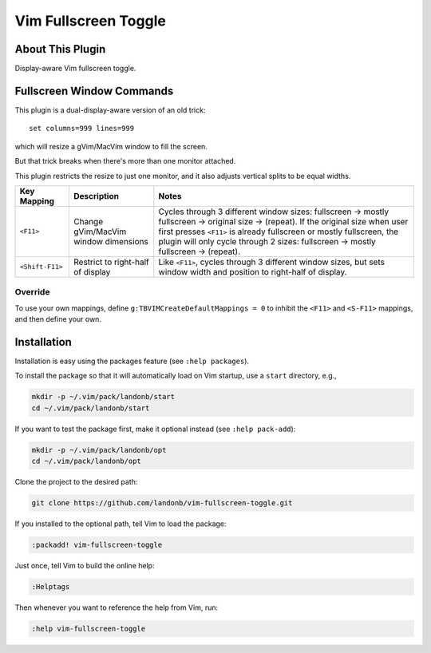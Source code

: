 #####################
Vim Fullscreen Toggle
#####################

About This Plugin
=================

Display-aware Vim fullscreen toggle.

Fullscreen Window Commands
==========================

This plugin is a dual-display-aware version of an old trick::

  set columns=999 lines=999

which will resize a gVim/MacVim window to fill the screen.

But that trick breaks when there's more than one monitor attached.

This plugin restricts the resize to just one monitor, and
it also adjusts vertical splits to be equal widths.

===========================  ============================  ==============================================================================
 Key Mapping                  Description                   Notes
===========================  ============================  ==============================================================================
 ``<F11>``                    Change gVim/MacVim            Cycles through 3 different window sizes:
                              window dimensions             fullscreen → mostly fullscreen → original size → (repeat).
                                                            If the original size when user first presses ``<F11>``
                                                            is already fullscreen or mostly fullscreen, the plugin
                                                            will only cycle through 2 sizes: fullscreen → mostly fullscreen → (repeat).
---------------------------  ----------------------------  ------------------------------------------------------------------------------
``<Shift-F11>``               Restrict to right-half of     Like ``<F11>``, cycles through 3 different window sizes,
                              display                       but sets window width and position to right-half of display.
===========================  ============================  ==============================================================================

Override
--------

To use your own mappings, define ``g:TBVIMCreateDefaultMappings = 0`` to
inhibit the ``<F11>`` and ``<S-F11>`` mappings, and then define your own.

Installation
============

Installation is easy using the packages feature (see ``:help packages``).

To install the package so that it will automatically load on Vim startup,
use a ``start`` directory, e.g.,

.. code-block:: bash

    mkdir -p ~/.vim/pack/landonb/start
    cd ~/.vim/pack/landonb/start

If you want to test the package first, make it optional instead
(see ``:help pack-add``):

.. code-block:: bash

    mkdir -p ~/.vim/pack/landonb/opt
    cd ~/.vim/pack/landonb/opt

Clone the project to the desired path:

.. code-block:: bash

    git clone https://github.com/landonb/vim-fullscreen-toggle.git

If you installed to the optional path, tell Vim to load the package:

.. code-block:: vim

   :packadd! vim-fullscreen-toggle

Just once, tell Vim to build the online help:

.. code-block:: vim

   :Helptags

Then whenever you want to reference the help from Vim, run:

.. code-block:: vim

   :help vim-fullscreen-toggle

